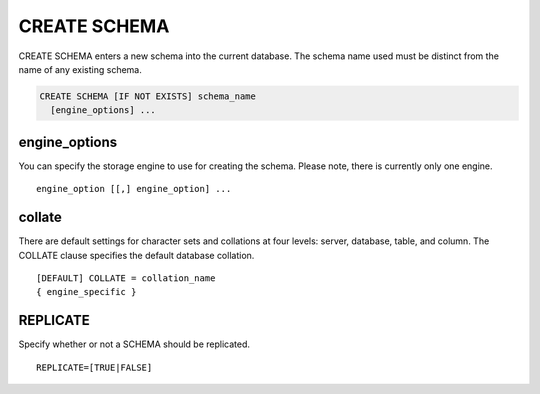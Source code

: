 CREATE SCHEMA
==============

CREATE SCHEMA enters a new schema into the current database. The schema name used must be distinct from the name of any existing schema.

.. code-block:: mysql

   CREATE SCHEMA [IF NOT EXISTS] schema_name
     [engine_options] ...

engine_options
--------------

You can specify the storage engine to use for creating the schema. Please note, there is currently only one engine.

::

    engine_option [[,] engine_option] ...

collate
-------

There are default settings for character sets and collations at four levels: server, database, table, and column. The COLLATE clause specifies the default database collation.

::

  [DEFAULT] COLLATE = collation_name
  { engine_specific }


REPLICATE
---------

Specify whether or not a SCHEMA should be replicated.

::

  REPLICATE=[TRUE|FALSE] 
